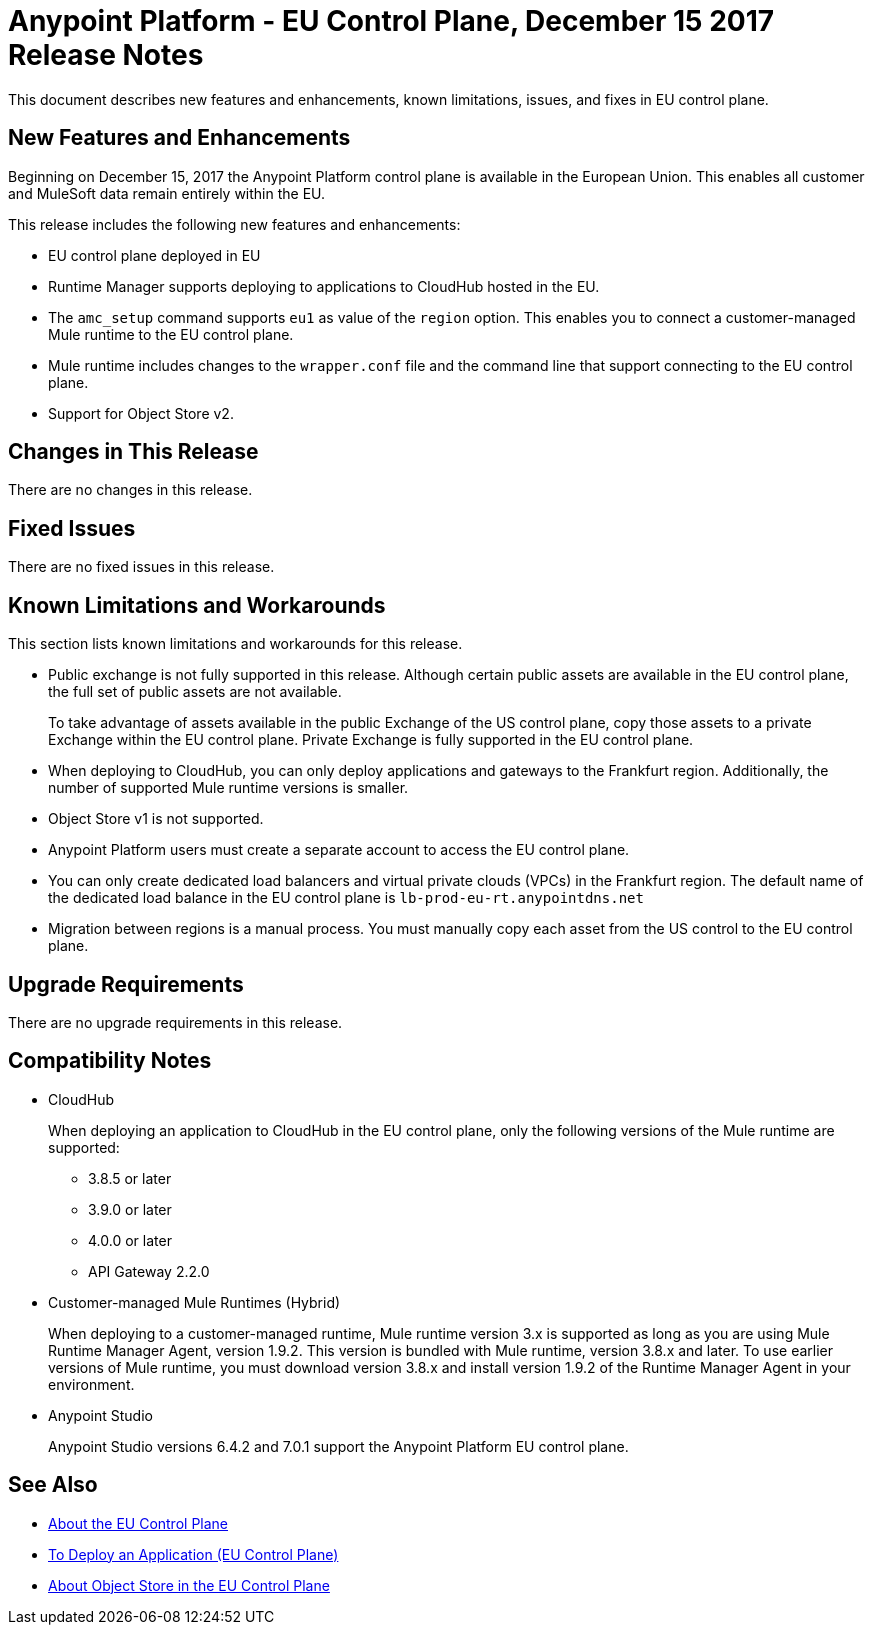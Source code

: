 = Anypoint Platform - EU Control Plane, December 15 2017 Release Notes

This document describes new features and enhancements, known limitations, issues, and fixes in EU control plane. 

== New Features and Enhancements

Beginning on December 15, 2017 the Anypoint Platform control plane is available in the European Union. This enables all customer and MuleSoft data remain entirely within the EU. 

This release includes the following new features and enhancements:

* EU control plane deployed in EU
* Runtime Manager supports deploying to applications to CloudHub hosted in the EU.
* The `amc_setup` command supports `eu1` as value of the `region` option. This enables you to connect a customer-managed Mule runtime to the EU control plane.
* Mule runtime includes changes to the `wrapper.conf` file and the command line that support connecting to the EU control plane.
* Support for Object Store v2.

== Changes in This Release 

There are no changes in this release.

== Fixed Issues

There are no fixed issues in this release.

== Known Limitations and Workarounds

This section lists known limitations and workarounds for this release.

* Public exchange is not fully supported in this release. Although certain public assets are available in the EU control plane, the full set of public assets are not available.
+
To take advantage of assets available in the public Exchange of the US control plane, copy those assets to a private Exchange within the EU control plane. Private Exchange is fully supported in the EU control plane.

* When deploying to CloudHub, you can only deploy applications and gateways to the Frankfurt region. Additionally, the number of supported Mule runtime versions is smaller.

* Object Store v1 is not supported.

* Anypoint Platform users must create a separate account to access the EU control plane.

* You can only create dedicated load balancers and virtual private clouds (VPCs) in the Frankfurt region. The default name of the dedicated load balance in the EU control plane is `lb-prod-eu-rt.anypointdns.net`

* Migration between regions is a manual process. You must manually copy each asset from the US control to the EU control plane.

== Upgrade Requirements

There are no upgrade requirements in this release.

== Compatibility Notes

* CloudHub
+
When deploying an application to CloudHub in the EU control plane, only the following versions of the Mule runtime are supported:
+
** 3.8.5 or later
** 3.9.0 or later
** 4.0.0 or later
** API Gateway 2.2.0


* Customer-managed Mule Runtimes (Hybrid)
+
When deploying to a customer-managed runtime, Mule runtime version 3.x is supported as long as you are using Mule Runtime Manager Agent, version 1.9.2. This version is bundled with Mule runtime, version 3.8.x and later. To use earlier versions of Mule runtime, you must download version 3.8.x and install version 1.9.2 of the Runtime Manager Agent in your environment.

* Anypoint Studio
+
Anypoint Studio versions 6.4.2 and 7.0.1 support the Anypoint Platform EU control plane.

== See Also

* link:/eu-control-plane/[About the EU Control Plane]
* link:/eu-control-plane/app-deploy-eu[To Deploy an Application (EU Control Plane)]
* link:/eu-control-plane/object-store-eu[About Object Store in the EU Control Plane]